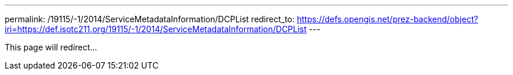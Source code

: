 ---
permalink: /19115/-1/2014/ServiceMetadataInformation/DCPList
redirect_to: https://defs.opengis.net/prez-backend/object?iri=https://def.isotc211.org/19115/-1/2014/ServiceMetadataInformation/DCPList
---

This page will redirect...

